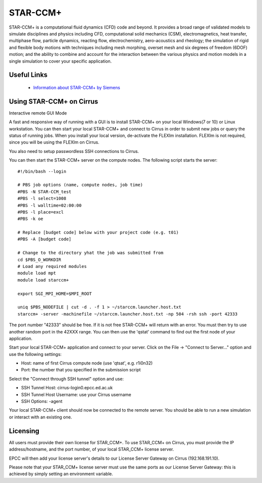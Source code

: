 STAR-CCM+
=========

STAR-CCM+ is a computational fluid dynamics (CFD) code and beyond.  It
provides a broad range of validated models to simulate disciplines and
physics including CFD, computational solid mechanics (CSM),
electromagnetics, heat transfer, multiphase flow, particle dynamics,
reacting flow, electrochemistry, aero-acoustics and rheology; the
simulation of rigid and flexible body motions with techniques
including mesh morphing, overset mesh and six degrees of freedom
(6DOF) motion; and the ability to combine and account for the
interaction between the various physics and motion models in a single
simulation to cover your specific application.

Useful Links
------------

 * `Information about STAR-CCM+ by Siemens <https://mdx.plm.automation.siemens.com/star-ccm-plus>`__

Using STAR-CCM+ on Cirrus
----------------------------

Interactive remote GUI Mode

A fast and responsive way of running with a GUI is to install
STAR-CCM+ on your local Windows(7 or 10) or Linux workstation. You can
then start your local STAR-CCM+ and connect to Cirrus in order to
submit new jobs or query the status of running jobs. When you install
your local version, de-activate the FLEXIm installation. FLEXIm is not
required, since you will be using the FLEXIm on Cirrus.

You also need to setup passwordless SSH connections to Cirrus.

You can then start the STAR-CCM+ server on the compute nodes. The
following script starts the server:


::

   #!/bin/bash --login
   
   # PBS job options (name, compute nodes, job time)
   #PBS -N STAR-CCM_test
   #PBS -l select=1008
   #PBS -l walltime=02:00:00
   #PBS -l place=excl
   #PBS -k oe    

   # Replace [budget code] below with your project code (e.g. t01)
   #PBS -A [budget code]

   # Change to the directory yhat the job was submitted from
   cd $PBS_O_WORKDIR
   # Load any required modules
   module load mpt
   module load starccm+

   export SGI_MPI_HOME=$MPI_ROOT

   uniq $PBS_NODEFILE | cut -d . -f 1 > ~/starccm.launcher.host.txt
   starccm+ -server -machinefile ~/starccm.launcher.host.txt -np 504 -rsh ssh -port 42333


The port number "42333" should be free. If it is not free STAR-CCM+
will return with an error. You must then try to use another random
port in the 42XXX range. You can then use the 'qstat' command to find
out the first node of your application.

Start your local STAR-CCM+ application and connect to your
server. Click on the File -> "Connect to Server..." option and use the
following settings:

* Host: name of first Cirrus compute node (use 'qtsat', e.g. r1i0n32)
* Port: the number that you specified in the submission script

Select the "Connect through SSH tunnel" option and use:

* SSH Tunnel Host: cirrus-login0.epcc.ed.ac.uk
* SSH Tunnel Host Username: use your Cirrus username
* SSH Options: -agent

Your local STAR-CCM+ client should now be connected to the remote
server. You should be able to run a new simulation or interact with an
existing one.



Licensing
---------

All users must provide their own license for STAR_CCM+.  To use
STAR_CCM+ on Cirrus, you must provide the IP address/hostname, and the
port number, of your local STAR_CCM+ license server.

EPCC will then add your license server's details to our License Server
Gateway on Cirrus (192.168.191.10).

Please note that your STAR_CCM+ license server must use the same ports
as our License Server Gateway: this is achieved by simply setting an
environment variable.
 
